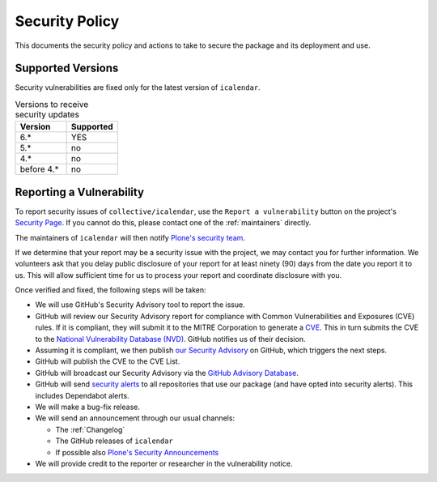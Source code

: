 Security Policy
===============

This documents the security policy and actions to take to secure the package and its deployment and use.

Supported Versions
------------------

Security vulnerabilities are fixed only for the latest version of ``icalendar``.

.. list-table:: Versions to receive security updates
   :widths: 25 25
   :header-rows: 1

   * - Version
     - Supported
   * - 6.*
     - YES
   * - 5.*
     - no
   * - 4.*
     - no
   * - before 4.*
     - no


Reporting a Vulnerability
-------------------------

To report security issues of ``collective/icalendar``, use the ``Report a vulnerability`` button on the project's `Security Page <https://github.com/collective/icalendar/security>`_.
If you cannot do this, please contact one of the :ref:`maintainers` directly.

The maintainers of ``icalendar`` will then notify `Plone's security team <https://plone.org/security/report>`_.

If we determine that your report may be a security issue with the project, we may contact you for further information.
We volunteers ask that you delay public disclosure of your report for at least ninety (90) days from the date you report it to us.
This will allow sufficient time for us to process your report and coordinate disclosure with you.

Once verified and fixed, the following steps will be taken:

-   We will use GitHub's Security Advisory tool to report the issue.
-   GitHub will review our Security Advisory report for compliance with Common Vulnerabilities and Exposures (CVE) rules.
    If it is compliant, they will submit it to the MITRE Corporation to generate a `CVE <https://www.cve.org/>`_.
    This in turn submits the CVE to the `National Vulnerability Database (NVD) <https://nvd.nist.gov/vuln/search>`_.
    GitHub notifies us of their decision.
-   Assuming it is compliant, we then publish `our Security Advisory <https://github.com/collective/icalendar/security/advisories>`_ on GitHub, which triggers the next steps.
-   GitHub will publish the CVE to the CVE List.
-   GitHub will broadcast our Security Advisory via the `GitHub Advisory Database <https://github.com/advisories>`_.
-   GitHub will send `security alerts <https://docs.github.com/en/code-security/supply-chain-security/managing-vulnerabilities-in-your-projects-dependencies/about-alerts-for-vulnerable-dependencies>`_ to all repositories that use our package (and have opted into security alerts).
    This includes Dependabot alerts.
-   We will make a bug-fix release.
-   We will send an announcement through our usual channels:

    - The :ref:`Changelog`
    - The GitHub releases of ``icalendar``
    - If possible also `Plone's Security Announcements <https://plone.org/security/announcements>`_

-   We will provide credit to the reporter or researcher in the vulnerability notice.
